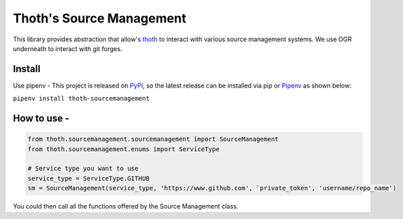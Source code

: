 Thoth's Source Management
=========================

This library provides abstraction that allow's
`thoth <https://thoth-station.ninja/>`__ to interact with various source
management systems. We use OGR underneath to interact with git forges.

Install
-------

Use pipenv - This project is released on
`PyPI <https://pypi.org/project/thoth-sourcemanagement>`__, so the
latest release can be installed via pip or
`Pipenv <https://pipenv.readthedocs.io>`__ as shown below:

``pipenv install thoth-sourcemanagement``

How to use -
------------

.. code:: python

    from thoth.sourcemanagement.sourcemanagement import SourceManagement
    from thoth.sourcemanagement.enums import ServiceType

    # Service type you want to use
    service_type = ServiceType.GITHUB
    sm = SourceManagement(service_type, 'https://www.github.com', `private_token', 'username/repo_name')

You could then call all the functions offered by the Source Management
class.
